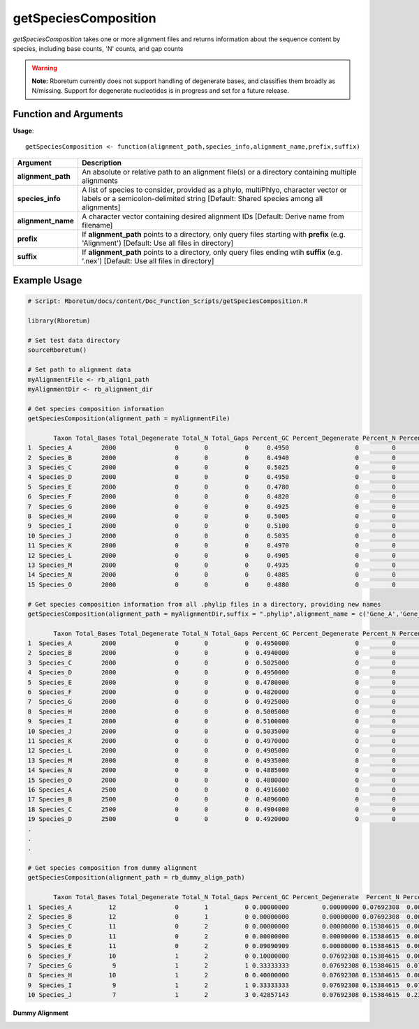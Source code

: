 .. _getSpeciesComposition:

##########################
**getSpeciesComposition**
##########################

*getSpeciesComposition* takes one or more alignment files and returns information about the sequence content by species, including base counts, 'N' counts, and gap counts

.. warning::
  
  **Note:** Rboretum currently does not support handling of degenerate bases, and classifies them broadly as N/missing. Support for degenerate nucleotides is in progress and set for a future release. 


=======================
Function and Arguments
=======================

**Usage**:
::

  getSpeciesComposition <- function(alignment_path,species_info,alignment_name,prefix,suffix)

===========================      ===============================================================================================================================================================================================================
 Argument                         Description
===========================      ===============================================================================================================================================================================================================
**alignment_path**				        An absolute or relative path to an alignment file(s) or a directory containing multiple alignments
**species_info**                  A list of species to consider, provided as a phylo, multiPhlyo, character vector or labels or a semicolon-delimited string [Default: Shared species among all alignments]
**alignment_name**                A character vector containing desired alignment IDs [Default: Derive name from filename]
**prefix**                        If **alignment_path** points to a directory, only query files starting with **prefix** (e.g. 'Alignment') [Default: Use all files in directory]
**suffix**                        If **alignment_path** points to a directory, only query files ending wtih **suffix** (e.g. '.nex') [Default: Use all files in directory]
===========================      ===============================================================================================================================================================================================================

==============
Example Usage
==============

.. code-block:: r
  
  # Script: Rboretum/docs/content/Doc_Function_Scripts/getSpeciesComposition.R

  library(Rboretum)

  # Set test data directory
  sourceRboretum()
  
  # Set path to alignment data
  myAlignmentFile <- rb_align1_path
  myAlignmentDir <- rb_alignment_dir

  # Get species composition information
  getSpeciesComposition(alignment_path = myAlignmentFile)

         Taxon Total_Bases Total_Degenerate Total_N Total_Gaps Percent_GC Percent_Degenerate Percent_N Percent_Gap Alignment_Name
  1  Species_A        2000                0       0          0     0.4950                  0         0           0  Gene_1.phylip
  2  Species_B        2000                0       0          0     0.4940                  0         0           0  Gene_1.phylip
  3  Species_C        2000                0       0          0     0.5025                  0         0           0  Gene_1.phylip
  4  Species_D        2000                0       0          0     0.4950                  0         0           0  Gene_1.phylip
  5  Species_E        2000                0       0          0     0.4780                  0         0           0  Gene_1.phylip
  6  Species_F        2000                0       0          0     0.4820                  0         0           0  Gene_1.phylip
  7  Species_G        2000                0       0          0     0.4925                  0         0           0  Gene_1.phylip
  8  Species_H        2000                0       0          0     0.5005                  0         0           0  Gene_1.phylip
  9  Species_I        2000                0       0          0     0.5100                  0         0           0  Gene_1.phylip
  10 Species_J        2000                0       0          0     0.5035                  0         0           0  Gene_1.phylip
  11 Species_K        2000                0       0          0     0.4970                  0         0           0  Gene_1.phylip
  12 Species_L        2000                0       0          0     0.4905                  0         0           0  Gene_1.phylip
  13 Species_M        2000                0       0          0     0.4935                  0         0           0  Gene_1.phylip
  14 Species_N        2000                0       0          0     0.4885                  0         0           0  Gene_1.phylip
  15 Species_O        2000                0       0          0     0.4880                  0         0           0  Gene_1.phylip
  
  # Get species composition information from all .phylip files in a directory, providing new names
  getSpeciesComposition(alignment_path = myAlignmentDir,suffix = ".phylip",alignment_name = c('Gene_A','Gene_B','Gene_C','Gene_D','Gene_E'))
  
         Taxon Total_Bases Total_Degenerate Total_N Total_Gaps Percent_GC Percent_Degenerate Percent_N Percent_Gap Alignment_Name
  1  Species_A        2000                0       0          0  0.4950000                  0         0           0         Gene_A
  2  Species_B        2000                0       0          0  0.4940000                  0         0           0         Gene_A
  3  Species_C        2000                0       0          0  0.5025000                  0         0           0         Gene_A
  4  Species_D        2000                0       0          0  0.4950000                  0         0           0         Gene_A
  5  Species_E        2000                0       0          0  0.4780000                  0         0           0         Gene_A
  6  Species_F        2000                0       0          0  0.4820000                  0         0           0         Gene_A
  7  Species_G        2000                0       0          0  0.4925000                  0         0           0         Gene_A
  8  Species_H        2000                0       0          0  0.5005000                  0         0           0         Gene_A
  9  Species_I        2000                0       0          0  0.5100000                  0         0           0         Gene_A
  10 Species_J        2000                0       0          0  0.5035000                  0         0           0         Gene_A
  11 Species_K        2000                0       0          0  0.4970000                  0         0           0         Gene_A
  12 Species_L        2000                0       0          0  0.4905000                  0         0           0         Gene_A
  13 Species_M        2000                0       0          0  0.4935000                  0         0           0         Gene_A
  14 Species_N        2000                0       0          0  0.4885000                  0         0           0         Gene_A
  15 Species_O        2000                0       0          0  0.4880000                  0         0           0         Gene_A
  16 Species_A        2500                0       0          0  0.4916000                  0         0           0         Gene_B
  17 Species_B        2500                0       0          0  0.4896000                  0         0           0         Gene_B
  18 Species_C        2500                0       0          0  0.4904000                  0         0           0         Gene_B
  19 Species_D        2500                0       0          0  0.4920000                  0         0           0         Gene_B
  .
  .
  .
  
  # Get species composition from dummy alignment
  getSpeciesComposition(alignment_path = rb_dummy_align_path)
  
         Taxon Total_Bases Total_Degenerate Total_N Total_Gaps Percent_GC Percent_Degenerate  Percent_N Percent_Gap     Alignment_Name
  1  Species_A          12                0       1          0 0.00000000         0.00000000 0.07692308  0.00000000 Dummy_Alignment.fa
  2  Species_B          12                0       1          0 0.00000000         0.00000000 0.07692308  0.00000000 Dummy_Alignment.fa
  3  Species_C          11                0       2          0 0.00000000         0.00000000 0.15384615  0.00000000 Dummy_Alignment.fa
  4  Species_D          11                0       2          0 0.00000000         0.00000000 0.15384615  0.00000000 Dummy_Alignment.fa
  5  Species_E          11                0       2          0 0.09090909         0.00000000 0.15384615  0.00000000 Dummy_Alignment.fa
  6  Species_F          10                1       2          0 0.10000000         0.07692308 0.15384615  0.00000000 Dummy_Alignment.fa
  7  Species_G           9                1       2          1 0.33333333         0.07692308 0.15384615  0.07692308 Dummy_Alignment.fa
  8  Species_H          10                1       2          0 0.40000000         0.07692308 0.15384615  0.00000000 Dummy_Alignment.fa
  9  Species_I           9                1       2          1 0.33333333         0.07692308 0.15384615  0.07692308 Dummy_Alignment.fa
  10 Species_J           7                1       2          3 0.42857143         0.07692308 0.15384615  0.23076923 Dummy_Alignment.fa

**Dummy Alignment**

.. image:: ../images/Dummy_Align.png
  :width: 600
